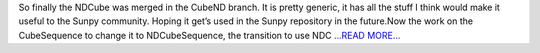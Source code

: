.. title: NDCube ready to use.
.. slug:
.. date: 2017-08-02 15:39:35 
.. tags: SunPy
.. author: Ankit Baruah
.. link: https://medium.com/@ankit_b/ndcube-ready-to-use-be1d22f62dae?source=rss-fc0a4b737255------2
.. description:
.. category: gsoc2017

So finally the NDCube was merged in the CubeND branch. It is pretty generic, it has all the stuff I think would make it useful to the Sunpy community. Hoping it get’s used in the Sunpy repository in the future.Now the work on the CubeSequence to change it to NDCubeSequence, the transition to use NDC `...READ MORE... <https://medium.com/@ankit_b/ndcube-ready-to-use-be1d22f62dae?source=rss-fc0a4b737255------2>`__

